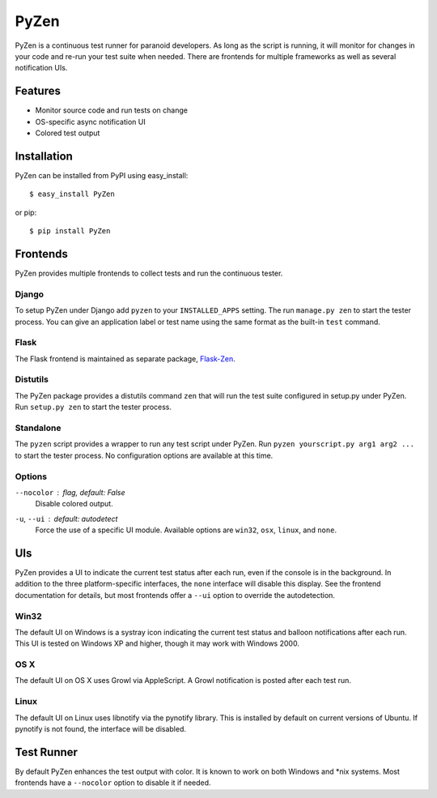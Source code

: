 PyZen
=====

PyZen is a continuous test runner for paranoid developers. As long as the
script is running, it will monitor for changes in your code and re-run your
test suite when needed. There are frontends for multiple frameworks as well
as several notification UIs.

Features
--------

* Monitor source code and run tests on change
* OS-specific async notification UI
* Colored test output

Installation
------------

PyZen can be installed from PyPI using easy_install::
    
    $ easy_install PyZen
    
or pip::
    
    $ pip install PyZen
    

Frontends
---------

PyZen provides multiple frontends to collect tests and run the continuous
tester.

Django
~~~~~~

To setup PyZen under Django add ``pyzen`` to your ``INSTALLED_APPS`` setting.
The run ``manage.py zen`` to start the tester process. You can give an
application label or test name using the same format as the built-in ``test``
command.

Flask
~~~~~

The Flask frontend is maintained as separate package, `Flask-Zen`_.

.. _Flask-Zen: http://pypi.python.org/pypi/Flask-Zen

Distutils
~~~~~~~~~

The PyZen package provides a distutils command ``zen`` that will run the test
suite configured in setup.py under PyZen. Run ``setup.py zen`` to start the
tester process.

Standalone
~~~~~~~~~~

The ``pyzen`` script provides a wrapper to run any test script under PyZen.
Run ``pyzen yourscript.py arg1 arg2 ...`` to start the tester process. No
configuration options are available at this time.

Options
~~~~~~~

``--nocolor`` : *flag, default: False*
    Disable colored output.

``-u``, ``--ui`` : *default: autodetect*
    Force the use of a specific UI module. Available options are ``win32``,
    ``osx``, ``linux``, and ``none``.

UIs
---

PyZen provides a UI to indicate the current test status after each run, even
if the console is in the background. In addition to the three
platform-specific interfaces, the ``none`` interface will disable this
display. See the frontend documentation for details, but most frontends offer
a ``--ui`` option to override the autodetection.

Win32
~~~~~

The default UI on Windows is a systray icon indicating the current test status
and balloon notifications after each run. This UI is tested on Windows XP and
higher, though it may work with Windows 2000.

OS X
~~~~

The default UI on OS X uses Growl via AppleScript. A Growl notification is
posted after each test run.

Linux
~~~~~

The default UI on Linux uses libnotify via the pynotify library. This is
installed by default on current versions of Ubuntu. If pynotify is not found,
the interface will be disabled.

Test Runner
-----------

By default PyZen enhances the test output with color. It is known to work on
both Windows and \*nix systems. Most frontends have a ``--nocolor`` option to
disable it if needed.
